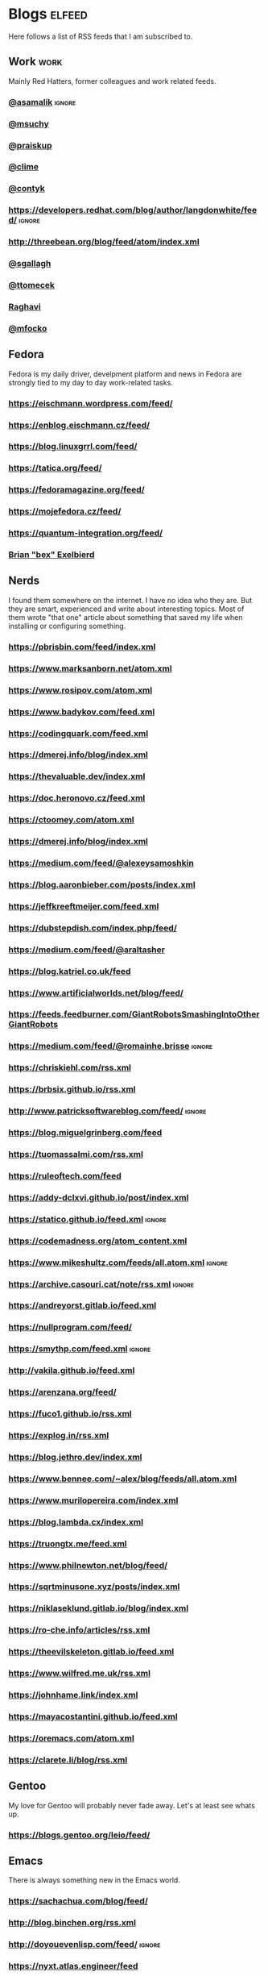 * Blogs                                                              :elfeed:

Here follows a list of RSS feeds that I am subscribed to.

** Work                                                                :work:

Mainly Red Hatters, former colleagues and work related feeds.

*** [[https://blog.samalik.com/feed.xml][@asamalik]]                                                        :ignore:
*** [[http://miroslav.suchy.cz/blog/rss.xml][@msuchy]]
*** [[https://pavel.raiskup.cz/feed.xml][@praiskup]]
*** [[https://clime.github.io/feed.xml][@clime]]
*** [[https://contyk.org/feed/][@contyk]]
*** https://developers.redhat.com/blog/author/langdonwhite/feed/     :ignore:
*** http://threebean.org/blog/feed/atom/index.xml
*** [[https://sgallagh.wordpress.com/feed/][@sgallagh]]
*** [[https://blog.tomecek.net/index.xml][@ttomecek]]
*** [[https://medium.com/feed/@raghavi101][Raghavi]]
*** [[https://blog.mfocko.xyz/blog/rss.xml][@mfocko]]

** Fedora

Fedora is my daily driver, develpment platform and news in Fedora are strongly
tied to my day to day work-related tasks.

*** https://eischmann.wordpress.com/feed/
*** https://enblog.eischmann.cz/feed/
*** https://blog.linuxgrrl.com/feed/
*** https://tatica.org/feed/
*** https://fedoramagazine.org/feed/
*** https://mojefedora.cz/feed/
*** https://quantum-integration.org/feed/
*** [[https://www.winglemeyer.org/feed.xml][Brian "bex" Exelbierd]]
** Nerds

I found them somewhere on the internet. I have no idea who they are. But they
are smart, experienced and write about interesting topics. Most of them wrote
"that one" article about something that saved my life when installing or
configuring something.

*** https://pbrisbin.com/feed/index.xml
*** https://www.marksanborn.net/atom.xml
*** https://www.rosipov.com/atom.xml
*** https://www.badykov.com/feed.xml
*** https://codingquark.com/feed.xml
*** https://dmerej.info/blog/index.xml
*** https://thevaluable.dev/index.xml
*** https://doc.heronovo.cz/feed.xml
*** https://ctoomey.com/atom.xml
*** https://dmerej.info/blog/index.xml
*** https://medium.com/feed/@alexeysamoshkin
*** https://blog.aaronbieber.com/posts/index.xml
*** https://jeffkreeftmeijer.com/feed.xml
*** https://dubstepdish.com/index.php/feed/
*** https://medium.com/feed/@araltasher
*** https://blog.katriel.co.uk/feed
*** https://www.artificialworlds.net/blog/feed/
*** https://feeds.feedburner.com/GiantRobotsSmashingIntoOtherGiantRobots
*** https://medium.com/feed/@romainhe.brisse                         :ignore:
*** https://chriskiehl.com/rss.xml
*** https://brbsix.github.io/rss.xml
*** http://www.patricksoftwareblog.com/feed/                         :ignore:
*** https://blog.miguelgrinberg.com/feed
*** https://tuomassalmi.com/rss.xml
*** https://ruleoftech.com/feed
*** https://addy-dclxvi.github.io/post/index.xml
*** https://statico.github.io/feed.xml                               :ignore:
*** https://codemadness.org/atom_content.xml
*** https://www.mikeshultz.com/feeds/all.atom.xml                    :ignore:
*** https://archive.casouri.cat/note/rss.xml                         :ignore:
*** https://andreyorst.gitlab.io/feed.xml
*** https://nullprogram.com/feed/
*** https://smythp.com/feed.xml                                      :ignore:
*** http://vakila.github.io/feed.xml
*** https://arenzana.org/feed/
*** https://fuco1.github.io/rss.xml
*** https://explog.in/rss.xml
*** https://blog.jethro.dev/index.xml
*** https://www.bennee.com/~alex/blog/feeds/all.atom.xml
*** https://www.murilopereira.com/index.xml
*** https://blog.lambda.cx/index.xml
*** https://truongtx.me/feed.xml
*** https://www.philnewton.net/blog/feed/
*** https://sqrtminusone.xyz/posts/index.xml
*** https://niklaseklund.gitlab.io/blog/index.xml
*** https://ro-che.info/articles/rss.xml
*** https://theevilskeleton.gitlab.io/feed.xml
*** https://www.wilfred.me.uk/rss.xml
*** https://johnhame.link/index.xml
*** https://mayacostantini.github.io/feed.xml
*** https://oremacs.com/atom.xml
*** https://clarete.li/blog/rss.xml

** Gentoo

My love for Gentoo will probably never fade away. Let's at least see whats up.

*** https://blogs.gentoo.org/leio/feed/

** Emacs

There is always something new in the Emacs world.

*** https://sachachua.com/blog/feed/
*** http://blog.binchen.org/rss.xml
*** http://doyouevenlisp.com/feed/                                   :ignore:
*** https://nyxt.atlas.engineer/feed

*** https://emacsredux.com/atom.xml

** Vim

There is more interesting Vim development happening than ever before.

*** https://www.vimfromscratch.com/articles.rss                      :ignore:

** Python

Python pays my bills, I should be excellent at it.

*** http://charlesleifer.com/blog/rss/

** Programming

Workflows, testing, design patterns, CI, functional paradigm ... you know,
all the good stuff.

*** https://www.zdrojak.cz/clanky/feed/
*** https://becoming-functional.com/feed                             :ignore:

** Fun

Comics and other geeky stuff.

*** https://xkcd.com/rss.xml

** Game

Lifestyle design, meditation, psychology, seduction and every other topic
involving human interaction.

** Personal

Just some non-IT people that write about interesting real-life topics

*** https://alexandrazenata.cz/feed/                                 :ignore:
*** https://sexperimentatorka.cz/feed/
*** https://elladawson.com/feed/

** Sport

Software engineer interested in sports. What could go wrong.

*** https://jirkaorsag.cz/feed/                                      :ignore:
** Sites without RSS

Following websites unfortunatelly don't provide a RSS feed. Ideally, we want to
contact them or file a RFE for implementing one.

- https://whydoesitsuck.com/

* Events                                                             :events:
** [[https://pyvo.cz/api/series/olomouc-pyvo.rss][Pyvo Olomouc]]
* Youtube                                                    :elfeed:youtube:

Open a youtube video in the web browser and copy its URL. Then run
~M-x elfeed-tube-add-feeds~, and paste the URL there. Then run
~M-x elfeed-tube-add--copy~.

** Games                                                          :games:wow:
*** [[https://www.youtube.com/feeds/videos.xml?channel_id=UC9cM11yEZH_caN0b7tN9wFA][Cobrak]]
*** [[https://www.youtube.com/feeds/videos.xml?channel_id=UCfeaD828rBBXgpaBP59XmjQ][Hansol]]
** Movies                                                            :movies:
*** [[https://www.youtube.com/feeds/videos.xml?channel_id=UCSJPFQdZwrOutnmSFYtbstA][The Critical Drinker]]
*** [[https://www.youtube.com/feeds/videos.xml?channel_id=UC5T0tXJN5CrMZUEJuz4oovw][Nerdrotic]]
** Politics                                                        :politics:
*** [[https://www.youtube.com/feeds/videos.xml?channel_id=UCnQC_G5Xsjhp9fEJKuIcrSw][Ben Shapiro]]
*** [[https://www.youtube.com/feeds/videos.xml?channel_id=UCO01ytfzgXYy4glnPJm4PPQ][Matt Walsh]]
** Gym                                                                  :gym:
*** [[https://www.youtube.com/feeds/videos.xml?channel_id=UCfQgsKhHjSyRLOp9mnffqVg][RP]]
** IT                                                                    :it:
*** [[https://www.youtube.com/feeds/videos.xml?channel_id=UCaSCt8s_4nfkRglWCvNSDrg][CodeAesthetic]]
*** [[https://www.youtube.com/feeds/videos.xml?channel_id=UCVls1GmFKf6WlTraIb_IaJg][DistroTube]]
** Lifestyle                                                      :lifestyle:
*** [[https://www.youtube.com/feeds/videos.xml?channel_id=UCk9SqfJYu5HP5e2dfClpr0g][TNL]]
